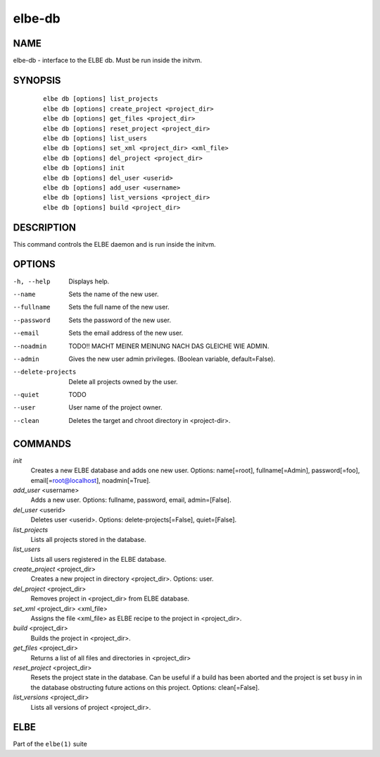 ************************
elbe-db
************************

NAME
====

elbe-db - interface to the ELBE db. Must be run inside the initvm.

SYNOPSIS
========

   ::

      elbe db [options] list_projects
      elbe db [options] create_project <project_dir>
      elbe db [options] get_files <project_dir>
      elbe db [options] reset_project <project_dir>
      elbe db [options] list_users
      elbe db [options] set_xml <project_dir> <xml_file>
      elbe db [options] del_project <project_dir>
      elbe db [options] init
      elbe db [options] del_user <userid>
      elbe db [options] add_user <username>
      elbe db [options] list_versions <project_dir>
      elbe db [options] build <project_dir>

DESCRIPTION
===========

This command controls the ELBE daemon and is run inside the initvm.

OPTIONS
=======

-h, --help
   Displays help.

--name
   Sets the name of the new user.

--fullname
   Sets the full name of the new user.

--password
   Sets the password of the new user.

--email
   Sets the email address of the new user.

--noadmin
   TODO!! MACHT MEINER MEINUNG NACH DAS GLEICHE WIE ADMIN.

--admin
   Gives the new user admin privileges. (Boolean variable,
   default=False).

--delete-projects
   Delete all projects owned by the user.

--quiet
   TODO

--user
   User name of the project owner.

--clean
   Deletes the target and chroot directory in <project-dir>.

COMMANDS
========

*init*
   Creates a new ELBE database and adds one new user. Options:
   name[=root], fullname[=Admin], password[=foo],
   email[=\ root@localhost], noadmin[=True].

*add_user* <username>
   Adds a new user. Options: fullname, password, email, admin=[False].

*del_user* <userid>
   Deletes user <userid>. Options: delete-projects[=False],
   quiet=[False].

*list_projects*
   Lists all projects stored in the database.

*list_users*
   Lists all users registered in the ELBE database.

*create_project* <project_dir>
   Creates a new project in directory <project_dir>. Options: user.

*del_project* <project_dir>
   Removes project in <project_dir> from ELBE database.

*set_xml* <project_dir> <xml_file>
   Assigns the file <xml_file> as ELBE recipe to the project in
   <project_dir>.

*build* <project_dir>
   Builds the project in <project_dir>.

*get_files* <project_dir>
   Returns a list of all files and directories in <project_dir>

*reset_project* <project_dir>
   Resets the project state in the database. Can be useful if a build
   has been aborted and the project is set ``busy`` in in the database
   obstructing future actions on this project. Options: clean[=False].

*list_versions* <project_dir>
   Lists all versions of project <project_dir>.

ELBE
====

Part of the ``elbe(1)`` suite
